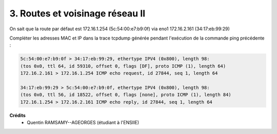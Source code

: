==================================
3. Routes et voisinage réseau II
==================================

.. image:: https://img.shields.io/badge/correction-non%20vérifiée-red.svg?style=flat&amp;colorA=E1523D&amp;colorB=007D8A
   :alt: correction non vérifiée

On sait que la route par défaut est
172.16.1.254 (5c:54:00:e7:b9:0f) via
eno1 172.16.2.161 (34:17:eb:99:29)


Compléter les adresses MAC et IP dans la trace tcpdump générée pendant l'exécution
de la commande ping précédente :

.. code:: bash

		5c:54:00:e7:b9:0f > 34:17:eb:99:29, ethertype IPV4 (0x800), length 98:
		(tos 0x0, ttl 64, id 59310, offset 0, flags [DF], proto ICMP (1), length 64)
		172.16.2.161 > 172.16.1.254 ICMP echo request, id 27844, seq 1, length 64

		34:17:eb:99:29 > 5c:54:00:e7:b9:0f, ethertype IPV4 (0x800), length 98:
		(tos 0x0, ttl 56, id 18522, offset 0, flags [none], proto ICMP (1), length 84)
		172.16.1.254 > 172.16.2.161 ICMP echo reply, id 27844, seq 1, length 64

**Crédits**
	* Quentin RAMSAMY--AGEORGES (étudiant à l'ENSIIE)